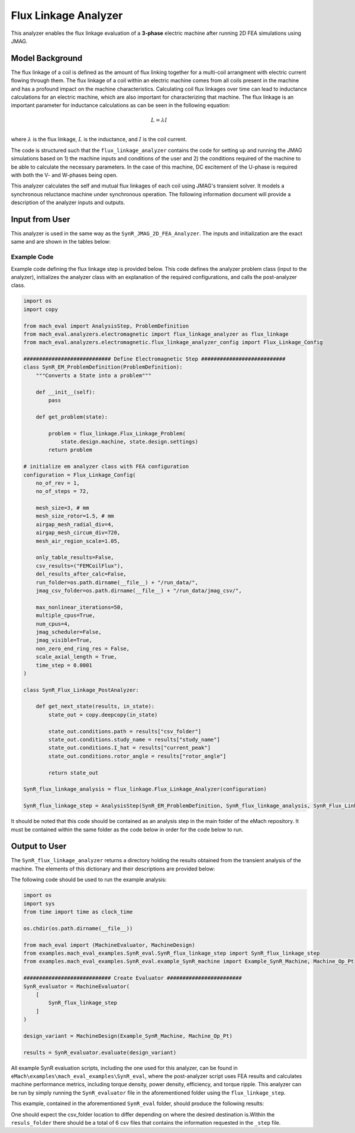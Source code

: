 Flux Linkage Analyzer
########################################################################

This analyzer enables the flux linkage evaluation of a **3-phase** electric machine after running 2D FEA simulations using JMAG.

Model Background
****************

The flux linkage of a coil is defined as the amount of flux linking together for a multi-coil arrangment with electric current flowing 
through them. The flux linkage of a coil within an electric machine comes from all coils present in the machine and has a profound 
impact on the machine characteristics. Calculating coil flux linkages over time can lead to inductance calculations for an electric 
machine, which are also important for characterizing that machine. The flux linkage is an important parameter for inductance calculations
as can be seen in the following equation:

.. math::

    L = \lambda I \\

where :math:`\lambda` is the flux linkage, :math:`L` is the inductance, and :math:`I` is the coil current.

The code is structured such that the ``flux_linkage_analyzer`` contains the code for setting up and running the JMAG simulations based on 
1) the machine inputs and conditions of the user and 2) the conditions required of the machine to be able to calculate the 
necessary parameters. In the case of this machine, DC excitement of the U-phase is required with both the V- and W-phases being open. 

This analyzer calculates the self and mutual flux linkages of each coil using JMAG's transient solver. It models a synchronous
reluctance machine under synchronous operation. The following information document will provide a description of the analyzer inputs and outputs.

Input from User
*********************************

This analyzer is used in the same way as the ``SynR_JMAG_2D_FEA_Analyzer``. The inputs and initialization are the exact same and are shown
in the tables below:

.. csv-table:: `MachineDesign Input`
   :file: input_SynR_jmag2d_analyzer.csv
   :widths: 70, 70
   :header-rows: 1

.. csv-table:: `SynR_flux_linkage_analyzer Initialization`
   :file: init_SynR_jmag2d_analyzer.csv
   :widths: 70, 70
   :header-rows: 1

Example Code
~~~~~~~~~~~~~~~~~~~~~~~~~~~~

Example code defining the flux linkage step is provided below. This code defines the analyzer problem class (input to the analyzer), 
initializes the analyzer class with an explanation of the required configurations, and calls the post-analyzer class.

.. code-block:: python

    import os
    import copy

    from mach_eval import AnalysisStep, ProblemDefinition
    from mach_eval.analyzers.electromagnetic import flux_linkage_analyzer as flux_linkage
    from mach_eval.analyzers.electromagnetic.flux_linkage_analyzer_config import Flux_Linkage_Config

    ############################ Define Electromagnetic Step ###########################
    class SynR_EM_ProblemDefinition(ProblemDefinition):
        """Converts a State into a problem"""

        def __init__(self):
            pass

        def get_problem(state):

            problem = flux_linkage.Flux_Linkage_Problem(
                state.design.machine, state.design.settings)
            return problem

    # initialize em analyzer class with FEA configuration
    configuration = Flux_Linkage_Config(
        no_of_rev = 1,
        no_of_steps = 72,

        mesh_size=3, # mm
        mesh_size_rotor=1.5, # mm
        airgap_mesh_radial_div=4,
        airgap_mesh_circum_div=720,
        mesh_air_region_scale=1.05,

        only_table_results=False,
        csv_results=("FEMCoilFlux"),
        del_results_after_calc=False,
        run_folder=os.path.dirname(__file__) + "/run_data/",
        jmag_csv_folder=os.path.dirname(__file__) + "/run_data/jmag_csv/",

        max_nonlinear_iterations=50,
        multiple_cpus=True,
        num_cpus=4,
        jmag_scheduler=False,
        jmag_visible=True,
        non_zero_end_ring_res = False,
        scale_axial_length = True,
        time_step = 0.0001
    )

    class SynR_Flux_Linkage_PostAnalyzer:
        
        def get_next_state(results, in_state):
            state_out = copy.deepcopy(in_state)

            state_out.conditions.path = results["csv_folder"]
            state_out.conditions.study_name = results["study_name"]
            state_out.conditions.I_hat = results["current_peak"]
            state_out.conditions.rotor_angle = results["rotor_angle"]

            return state_out

    SynR_flux_linkage_analysis = flux_linkage.Flux_Linkage_Analyzer(configuration)

    SynR_flux_linkage_step = AnalysisStep(SynR_EM_ProblemDefinition, SynR_flux_linkage_analysis, SynR_Flux_Linkage_PostAnalyzer)

It should be noted that this code should be contained as an analysis step in the main folder of the eMach repository. It must be contained 
within the same folder as the code below in order for the code below to run.

Output to User
**********************************

The ``SynR_flux_linkage_analyzer`` returns a directory holding the results obtained from the transient analysis of the machine. The elements 
of this dictionary and their descriptions are provided below:

.. csv-table:: `SynR_flux_linkage_analyzer Output`
   :file: output_SynR_flux_linkage_analyzer.csv
   :widths: 70, 70
   :header-rows: 1

The following code should be used to run the example analysis:

.. code-block:: python

    import os
    import sys
    from time import time as clock_time

    os.chdir(os.path.dirname(__file__))

    from mach_eval import (MachineEvaluator, MachineDesign)
    from examples.mach_eval_examples.SynR_eval.SynR_flux_linkage_step import SynR_flux_linkage_step
    from examples.mach_eval_examples.SynR_eval.example_SynR_machine import Example_SynR_Machine, Machine_Op_Pt

    ############################ Create Evaluator ########################
    SynR_evaluator = MachineEvaluator(
        [
            SynR_flux_linkage_step
        ]
    )

    design_variant = MachineDesign(Example_SynR_Machine, Machine_Op_Pt)

    results = SynR_evaluator.evaluate(design_variant)

All example SynR evaluation scripts, including the one used for this analyzer, can be found in ``eMach\examples\mach_eval_examples\SynR_eval``,
where the post-analyzer script uses FEA results and calculates machine performance metrics, including torque density, power density, efficiency,
and torque ripple. This analyzer can be run by simply running the ``SynR_evaluator`` file in the aforementioned folder using the ``flux_linkage_step``.

This example, contained in the aforementioned ``SynR_eval`` folder, should produce the following results:

.. csv-table:: `SynR_flux_linkage_analyzer Results`
   :file: results_SynR_flux_linkage_analyzer.csv
   :widths: 70, 70, 30
   :header-rows: 1

One should expect the csv_folder location to differ depending on where the desired destination is.Within the ``resuls_folder`` there should be a 
total of 6 csv files that contains the information requested in the ``_step`` file.
